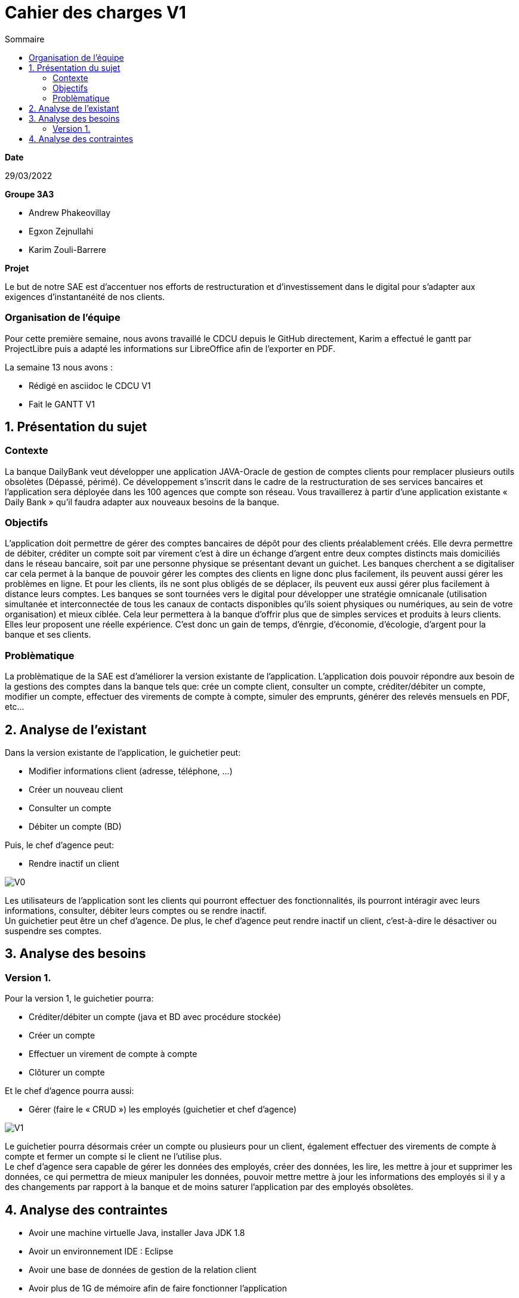 = Cahier des *charges* V1
:toc:
:toc-title: Sommaire

.*Date*
29/03/2022

.*Groupe 3A3*
* Andrew Phakeovillay
* Egxon Zejnullahi
* Karim Zouli-Barrere


*Projet* 

Le but de notre SAE est d'accentuer nos efforts de restructuration et d'investissement dans le digital
pour s'adapter aux exigences d'instantanéité de nos clients.

=== Organisation de l'équipe
Pour cette première semaine, nous avons travaillé le CDCU depuis le GitHub directement, Karim a effectué le gantt par ProjectLibre puis a adapté les informations sur LibreOffice afin de l'exporter en PDF.

.La semaine 13 nous avons :
* Rédigé en asciidoc le CDCU V1
* Fait le GANTT V1

== 1. Présentation du sujet
=== Contexte

La banque DailyBank veut développer une application JAVA-Oracle de gestion de comptes clients
pour remplacer plusieurs outils obsolètes (Dépassé, périmé). Ce développement s’inscrit dans le cadre de la restructuration de ses services bancaires et l’application sera déployée dans les 100 agences que compte son réseau. Vous travaillerez à partir d’une application existante « Daily Bank » qu’il faudra adapter aux nouveaux besoins de la banque.

=== Objectifs

L’application doit permettre de gérer des comptes bancaires de dépôt pour des clients préalablement créés. Elle devra permettre de débiter, créditer un compte soit par virement c’est à dire un échange d’argent entre deux comptes distincts mais domiciliés dans le réseau bancaire, soit par une personne physique se présentant devant un guichet. Les banques cherchent a se digitaliser car cela permet à la banque de pouvoir gérer les comptes des clients en ligne  donc plus facilement, ils peuvent aussi gérer les problèmes en ligne. Et pour les clients, ils ne sont plus obligés de se déplacer, ils peuvent eux aussi gérer plus facilement à distance leurs comptes.
Les banques se sont tournées vers le digital pour développer une stratégie omnicanale (utilisation simultanée et interconnectée de tous les canaux de contacts disponibles qu'ils soient physiques ou numériques, au sein de votre organisation) et mieux ciblée. Cela leur permettera à la banque d’offrir plus que de simples services et produits à leurs clients. Elles leur proposent une réelle expérience. C'est donc un gain de temps, d'énrgie, d'économie, d'écologie, d'argent pour la banque et ses clients.

=== Problèmatique

La problèmatique de la SAE est d'améliorer la version existante de l'application. L'application dois pouvoir répondre aux besoin de la gestions des comptes dans la banque tels que: crée un compte client, consulter un compte, créditer/débiter un compte, modifier un compte, effectuer des virements de compte à compte, simuler des emprunts, générer des relevés mensuels en PDF, etc...


== 2.  Analyse de l’existant

.Dans la version existante de l'application, le guichetier peut:
* Modifier informations client (adresse, téléphone, …)
* Créer un nouveau client
* Consulter un compte
* Débiter un compte (BD)

.Puis, le chef d'agence peut:
* Rendre inactif un client

image::http://www.plantuml.com/plantuml/svg/RSz1JWCn38NXVKvXpGPOp1MgeYAnOWCd29at7Ol4hXm7XCI5UevUZ7Gg0K9Tnl-doDvMZ-Qjv53VM0xHOg6ONEt5FpCeVg1gGSYOdLp9UByuJMn8pYeX38-Dqm9ds42nKd-6ORTWfkdcVWz9MCVdIUYDnd53jqywySmmogZ4Cckbb1dYTxzcPwTZ5qr8jBqZjYj4fRRi5vMq71n_wiFf-Ch_uhhOEJv39WEnn7x7tCdFxnSoVctMKyAsmrRoDm00[V0]

Les utilisateurs de l'application sont les clients qui pourront effectuer des fonctionnalités, ils pourront intéragir avec leurs informations, consulter, débiter leurs comptes ou se rendre inactif. +
Un guichetier peut être un chef d'agence. De plus, le chef d'agence peut rendre inactif un client, c'est-à-dire le désactiver ou suspendre ses comptes.

== 3. Analyse des besoins

=== Version 1.
 
.Pour la version 1, le guichetier pourra:

* Créditer/débiter un compte (java et BD avec procédure stockée)
* Créer un compte
* Effectuer un virement de compte à compte
* Clôturer un compte

.Et le chef d'agence pourra aussi:
* Gérer (faire le « CRUD ») les employés (guichetier et chef d’agence)

image::http://www.plantuml.com/plantuml/svg/TP1FJa8n48VtFSM4ZR8Wte1WqB1oeoUexQymiN_8T8eXyJ1ktzuRl8i93unY7ilEz-NBJ1TLhMXBqTGtpbihDf5rMkH5zn5atr5BWea8Ibf8UBrHyYnmoYKRCrarTXieGoPaAnsUPhBS892_kLyZEmpZuyGS6CrcSxfzAfu3GoYY4kTGAhd8o3hzTPRITn1gcN9fEzWsefHSMzIJvKhQAlxGXxvxvNzmMEm8dv6zW3XRfnm6PQZ_ABEF-N3AnJh-cBlp8zqBxGfw305EsudkM92GbJpE9lMV8xdOVscJAqUi-axEduYqZMNVTtLgp0BPjnI_0G00[V1]

Le guichetier pourra désormais créer un compte ou plusieurs pour un client, également effectuer des virements de compte à compte et fermer un compte si le client ne l'utilise plus. +
Le chef d'agence sera capable de gérer les données des employés, créer des données, les lire, les mettre à jour et supprimer les données, ce qui permettra de mieux manipuler les données, pouvoir mettre mettre à jour les informations des employés si il y a des changements par rapport à la banque et de moins saturer l'application par des employés obsolètes.

== 4. Analyse des contraintes

* Avoir une machine virtuelle Java, installer Java JDK 1.8

* Avoir un environnement IDE : Eclipse

* Avoir une base de données de gestion de la relation client

* Avoir plus de 1G de mémoire afin de faire fonctionner l'application

* Durée totale du projet : 11 semaines

* 5 semaines de développement

